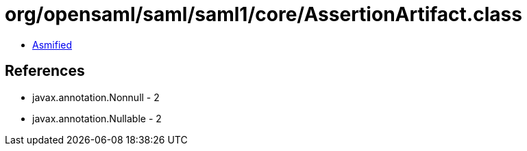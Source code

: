 = org/opensaml/saml/saml1/core/AssertionArtifact.class

 - link:AssertionArtifact-asmified.java[Asmified]

== References

 - javax.annotation.Nonnull - 2
 - javax.annotation.Nullable - 2
